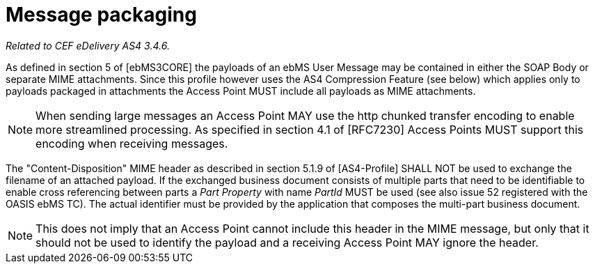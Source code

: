 = Message packaging

_Related to CEF eDelivery AS4 3.4.6._

As defined in section 5 of [ebMS3CORE] the payloads of an ebMS User Message may be contained in either the SOAP Body or separate MIME attachments. Since this profile however uses the AS4 Compression Feature (see below) which applies only to payloads packaged in attachments the Access Point MUST include all payloads as MIME attachments.

NOTE: When sending large messages an Access Point MAY use the http chunked transfer encoding to enable more streamlined processing. As specified in section 4.1 of [RFC7230] Access Points MUST support this encoding when receiving messages.

The "Content-Disposition" MIME header as described in section 5.1.9 of [AS4-Profile] SHALL NOT be used to exchange the filename of an attached payload. If the exchanged business document consists of multiple parts that need to be identifiable to enable cross referencing between parts a _Part Property_ with name _PartId_ MUST be used (see also issue 52 registered with the OASIS ebMS TC). The actual identifier must be provided by the application that composes the multi-part business document.

NOTE: This does not imply that an Access Point cannot include this header in the MIME message, but only that it should not be used to identify the payload and a receiving Access Point MAY ignore the header.
